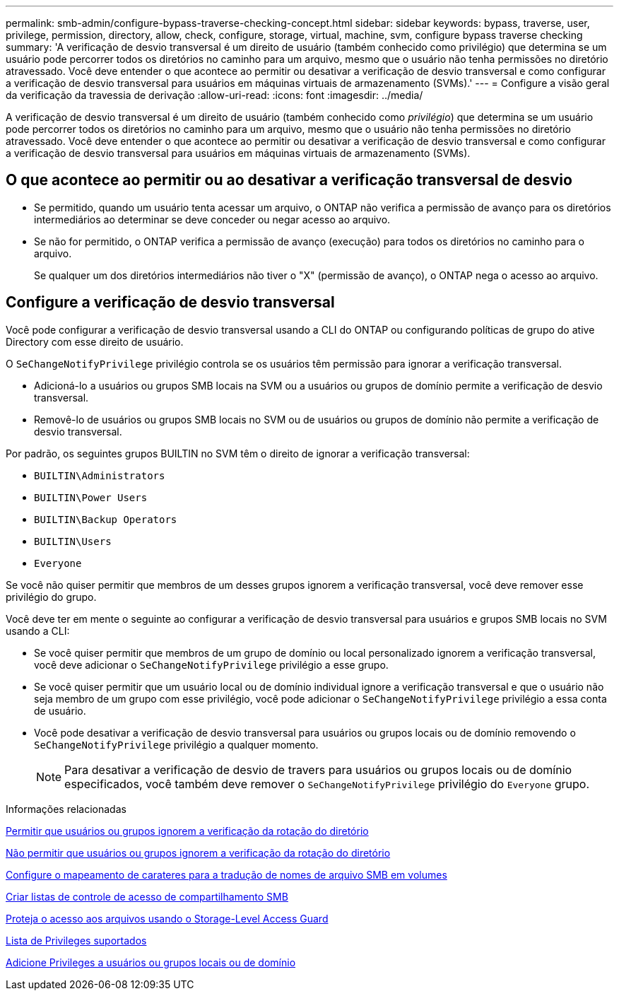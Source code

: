 ---
permalink: smb-admin/configure-bypass-traverse-checking-concept.html 
sidebar: sidebar 
keywords: bypass, traverse, user, privilege, permission, directory, allow, check, configure, storage, virtual, machine, svm, configure bypass traverse checking 
summary: 'A verificação de desvio transversal é um direito de usuário (também conhecido como privilégio) que determina se um usuário pode percorrer todos os diretórios no caminho para um arquivo, mesmo que o usuário não tenha permissões no diretório atravessado. Você deve entender o que acontece ao permitir ou desativar a verificação de desvio transversal e como configurar a verificação de desvio transversal para usuários em máquinas virtuais de armazenamento (SVMs).' 
---
= Configure a visão geral da verificação da travessia de derivação
:allow-uri-read: 
:icons: font
:imagesdir: ../media/


[role="lead"]
A verificação de desvio transversal é um direito de usuário (também conhecido como _privilégio_) que determina se um usuário pode percorrer todos os diretórios no caminho para um arquivo, mesmo que o usuário não tenha permissões no diretório atravessado. Você deve entender o que acontece ao permitir ou desativar a verificação de desvio transversal e como configurar a verificação de desvio transversal para usuários em máquinas virtuais de armazenamento (SVMs).



== O que acontece ao permitir ou ao desativar a verificação transversal de desvio

* Se permitido, quando um usuário tenta acessar um arquivo, o ONTAP não verifica a permissão de avanço para os diretórios intermediários ao determinar se deve conceder ou negar acesso ao arquivo.
* Se não for permitido, o ONTAP verifica a permissão de avanço (execução) para todos os diretórios no caminho para o arquivo.
+
Se qualquer um dos diretórios intermediários não tiver o "X" (permissão de avanço), o ONTAP nega o acesso ao arquivo.





== Configure a verificação de desvio transversal

Você pode configurar a verificação de desvio transversal usando a CLI do ONTAP ou configurando políticas de grupo do ative Directory com esse direito de usuário.

O `SeChangeNotifyPrivilege` privilégio controla se os usuários têm permissão para ignorar a verificação transversal.

* Adicioná-lo a usuários ou grupos SMB locais na SVM ou a usuários ou grupos de domínio permite a verificação de desvio transversal.
* Removê-lo de usuários ou grupos SMB locais no SVM ou de usuários ou grupos de domínio não permite a verificação de desvio transversal.


Por padrão, os seguintes grupos BUILTIN no SVM têm o direito de ignorar a verificação transversal:

* `BUILTIN\Administrators`
* `BUILTIN\Power Users`
* `BUILTIN\Backup Operators`
* `BUILTIN\Users`
* `Everyone`


Se você não quiser permitir que membros de um desses grupos ignorem a verificação transversal, você deve remover esse privilégio do grupo.

Você deve ter em mente o seguinte ao configurar a verificação de desvio transversal para usuários e grupos SMB locais no SVM usando a CLI:

* Se você quiser permitir que membros de um grupo de domínio ou local personalizado ignorem a verificação transversal, você deve adicionar o `SeChangeNotifyPrivilege` privilégio a esse grupo.
* Se você quiser permitir que um usuário local ou de domínio individual ignore a verificação transversal e que o usuário não seja membro de um grupo com esse privilégio, você pode adicionar o `SeChangeNotifyPrivilege` privilégio a essa conta de usuário.
* Você pode desativar a verificação de desvio transversal para usuários ou grupos locais ou de domínio removendo o `SeChangeNotifyPrivilege` privilégio a qualquer momento.
+
[NOTE]
====
Para desativar a verificação de desvio de travers para usuários ou grupos locais ou de domínio especificados, você também deve remover o `SeChangeNotifyPrivilege` privilégio do `Everyone` grupo.

====


.Informações relacionadas
xref:allow-users-groups-bypass-directory-traverse-task.adoc[Permitir que usuários ou grupos ignorem a verificação da rotação do diretório]

xref:disallow-users-groups-bypass-directory-traverse-task.adoc[Não permitir que usuários ou grupos ignorem a verificação da rotação do diretório]

xref:configure-character-mappings-file-name-translation-task.adoc[Configure o mapeamento de carateres para a tradução de nomes de arquivo SMB em volumes]

xref:create-share-access-control-lists-task.html[Criar listas de controle de acesso de compartilhamento SMB]

xref:secure-file-access-storage-level-access-guard-concept.html[Proteja o acesso aos arquivos usando o Storage-Level Access Guard]

xref:list-supported-privileges-reference.adoc[Lista de Privileges suportados]

xref:add-privileges-local-domain-users-groups-task.html[Adicione Privileges a usuários ou grupos locais ou de domínio]
